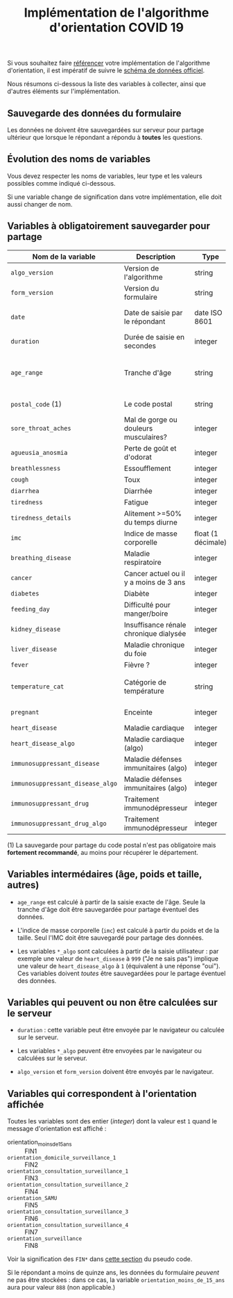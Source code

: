 #+title: Implémentation de l'algorithme d'orientation COVID 19

Si vous souhaitez faire [[file:referencement.org][référencer]] votre implémentation de
l'algorithme d'orientation, il est impératif de suivre le [[https://github.com/Delegation-numerique-en-sante/covid19-algorithme-orientation/blob/master/docs/json/openapi3.json][schéma de
données officiel]].

Nous résumons ci-dessous la liste des variables à collecter, ainsi que
d'autres éléments sur l'implémentation.

** Sauvegarde des données du formulaire

Les données ne doivent être sauvegardées sur serveur pour partage
ultérieur que lorsque le répondant a répondu à *toutes* les questions.

** Évolution des noms de variables

Vous devez respecter les noms de variables, leur type et les valeurs
possibles comme indiqué ci-dessous.

Si une variable change de signification dans votre implémentation,
elle doit aussi changer de nom.

** Variables à obligatoirement sauvegarder pour partage

| Nom de la variable             | Description                            | Type               | Exemple                                              |
|--------------------------------+----------------------------------------+--------------------+------------------------------------------------------|
| =algo_version=                   | Version de l'algorithme                | string             | "2020-03-30"                                         |
| =form_version=                   | Version du formulaire                  | string             | "2020-03-30"                                         |
| =date=                           | Date de saisie par le répondant        | date ISO 8601      | 2020-04-02T05:24:57.711-00:00                        |
| =duration=                       | Durée de saisie en secondes            | integer            | 316                                                  |
|--------------------------------+----------------------------------------+--------------------+------------------------------------------------------|
| =age_range=                      | Tranche d'âge                          | string             | "inf_15" "from_15_to_49" "from_50_to_69" ou "sup_70" |
| =postal_code= (1)                | Le code postal                         | string             | "75019" ou "63XXX"                                   |
|--------------------------------+----------------------------------------+--------------------+------------------------------------------------------|
| =sore_throat_aches=              | Mal de gorge ou douleurs musculaires?  | integer            | 0 ou 1                                               |
| =agueusia_anosmia=               | Perte de goût et d'odorat              | integer            | 0 ou 1                                               |
| =breathlessness=                 | Essoufflement                          | integer            | 0 ou 1                                               |
| =cough=                          | Toux                                   | integer            | 0 ou 1                                               |
| =diarrhea=                       | Diarrhée                               | integer            | 0 ou 1                                               |
| =tiredness=                      | Fatigue                                | integer            | 0 ou 1                                               |
| =tiredness_details=              | Alitement >=50% du temps diurne        | integer            | 0 ou 1                                               |
|--------------------------------+----------------------------------------+--------------------+------------------------------------------------------|
| =imc=                            | Indice de masse corporelle             | float (1 décimale) | 29.8                                                 |
| =breathing_disease=              | Maladie respiratoire                   | integer            | 0 ou 1                                               |
| =cancer=                         | Cancer actuel ou il y a moins de 3 ans | integer            | 0 ou 1                                               |
| =diabetes=                       | Diabète                                | integer            | 0 ou 1                                               |
| =feeding_day=                    | Difficulté pour manger/boire           | integer            | 0 ou 1                                               |
| =kidney_disease=                 | Insuffisance rénale chronique dialysée | integer            | 0 ou 1                                               |
| =liver_disease=                  | Maladie chronique du foie              | integer            | 0 ou 1                                               |
|--------------------------------+----------------------------------------+--------------------+------------------------------------------------------|
| =fever=                          | Fièvre ?                               | integer            | 0 ou 1                                               |
| =temperature_cat=                | Catégorie de température               | string             | "inf_35.5" "35.5-37.7" "37.7-38.9" "sup_39" "NSP"    |
|--------------------------------+----------------------------------------+--------------------+------------------------------------------------------|
| =pregnant=                       | Enceinte                               | integer            | 0 ou 1 ou 888 (non applicable)                       |
|--------------------------------+----------------------------------------+--------------------+------------------------------------------------------|
| =heart_disease=                  | Maladie cardiaque                      | integer            | 0 ou 1 ou 999                                        |
| =heart_disease_algo=             | Maladie cardiaque (algo)               | integer            | 0 ou 1                                               |
| =immunosuppressant_disease=      | Maladie défenses immunitaires (algo)   | integer            | 0 ou 1 ou 999                                        |
| =immunosuppressant_disease_algo= | Maladie défenses immunitaires (algo)   | integer            | 0 ou 1                                               |
| =immunosuppressant_drug=         | Traitement immunodépresseur            | integer            | 0 ou 1 ou 999                                        |
| =immunosuppressant_drug_algo=    | Traitement immunodépresseur            | integer            | 0 ou 1                                               |

(1) La sauvegarde pour partage du code postal n'est pas obligatoire mais *fortement recommandé*, au moins pour récupérer le département.

** Variables intermédaires (âge, poids et taille, autres)

- =age_range= est calculé à partir de la saisie exacte de l'âge.  Seule la tranche d'âge doit être sauvegardée pour partage éventuel des données.

- L'indice de masse corporelle (=imc=) est calculé à partir du poids et de la taille.  Seul l'IMC doit être sauvegardé pour partage des données.

- Les variables =*_algo= sont calculées à partir de la saisie utilisateur : par exemple une valeur de =heart_disease= à =999= ("Je ne sais pas") implique une valeur de =heart_disease_algo= à =1= (équivalent à une réponse "oui").  Ces variables doivent /toutes/ être sauvegardées pour le partage éventuel des données.

** Variables qui peuvent ou non être calculées sur le serveur

- =duration= : cette variable peut être envoyée par le navigateur ou
  calculée sur le serveur.

- Les variables =*_algo= peuvent être envoyées par le navigateur ou
  calculées sur le serveur.

- =algo_version= et =form_version= doivent être envoyés par le navigateur.

** Variables qui correspondent à l'orientation affichée

Toutes les variables sont des entier (/integer/) dont la valeur est =1=
quand le message d'orientation est affiché :

- orientation_moins_de_15_ans :: FIN1
- =orientation_domicile_surveillance_1= :: FIN2
- =orientation_consultation_surveillance_1= :: FIN3
- =orientation_consultation_surveillance_2= :: FIN4
- =orientation_SAMU= :: FIN5
- =orientation_consultation_surveillance_3= :: FIN6
- =orientation_consultation_surveillance_4= :: FIN7
- =orientation_surveillance= :: FIN8

Voir la signification des =FIN*= dans [[https://github.com/Delegation-numerique-en-sante/covid19-algorithme-orientation/blob/master/pseudo-code.org#conclusions-possibles][cette section]] du pseudo code.

Si le répondant a moins de quinze ans, les données du formulaire
/peuvent/ ne pas être stockées : dans ce cas, la variable
=orientation_moins_de_15_ans= aura pour valeur =888= (non applicable.)
